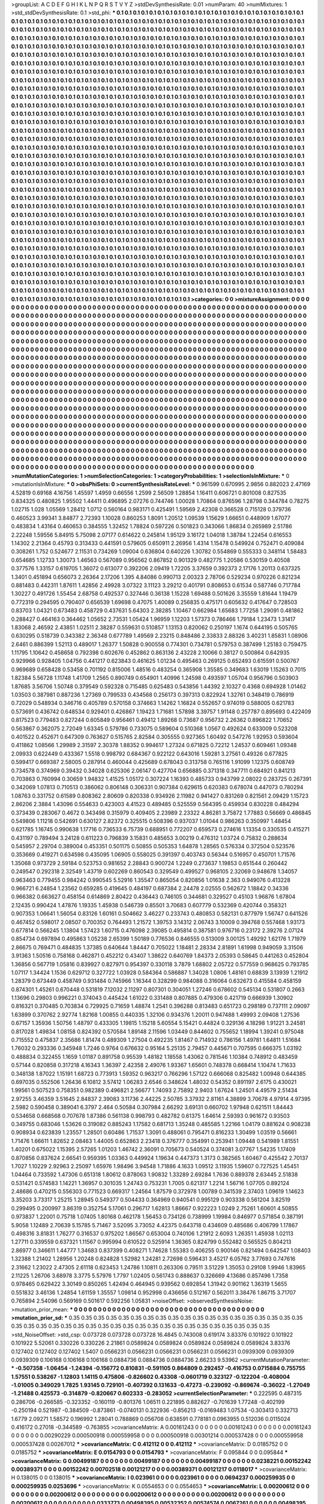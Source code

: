 >groupList:
A C D E F G H I K L
N P Q R S T V Y Z 
>stdDevSynthesisRate:
0.01 
>numParam:
40
>numMixtures:
1
>std_stdDevSynthesisRate:
0.1
>std_phi:
***
0.1 0.1 0.1 0.1 0.1 0.1 0.1 0.1 0.1 0.1
0.1 0.1 0.1 0.1 0.1 0.1 0.1 0.1 0.1 0.1
0.1 0.1 0.1 0.1 0.1 0.1 0.1 0.1 0.1 0.1
0.1 0.1 0.1 0.1 0.1 0.1 0.1 0.1 0.1 0.1
0.1 0.1 0.1 0.1 0.1 0.1 0.1 0.1 0.1 0.1
0.1 0.1 0.1 0.1 0.1 0.1 0.1 0.1 0.1 0.1
0.1 0.1 0.1 0.1 0.1 0.1 0.1 0.1 0.1 0.1
0.1 0.1 0.1 0.1 0.1 0.1 0.1 0.1 0.1 0.1
0.1 0.1 0.1 0.1 0.1 0.1 0.1 0.1 0.1 0.1
0.1 0.1 0.1 0.1 0.1 0.1 0.1 0.1 0.1 0.1
0.1 0.1 0.1 0.1 0.1 0.1 0.1 0.1 0.1 0.1
0.1 0.1 0.1 0.1 0.1 0.1 0.1 0.1 0.1 0.1
0.1 0.1 0.1 0.1 0.1 0.1 0.1 0.1 0.1 0.1
0.1 0.1 0.1 0.1 0.1 0.1 0.1 0.1 0.1 0.1
0.1 0.1 0.1 0.1 0.1 0.1 0.1 0.1 0.1 0.1
0.1 0.1 0.1 0.1 0.1 0.1 0.1 0.1 0.1 0.1
0.1 0.1 0.1 0.1 0.1 0.1 0.1 0.1 0.1 0.1
0.1 0.1 0.1 0.1 0.1 0.1 0.1 0.1 0.1 0.1
0.1 0.1 0.1 0.1 0.1 0.1 0.1 0.1 0.1 0.1
0.1 0.1 0.1 0.1 0.1 0.1 0.1 0.1 0.1 0.1
0.1 0.1 0.1 0.1 0.1 0.1 0.1 0.1 0.1 0.1
0.1 0.1 0.1 0.1 0.1 0.1 0.1 0.1 0.1 0.1
0.1 0.1 0.1 0.1 0.1 0.1 0.1 0.1 0.1 0.1
0.1 0.1 0.1 0.1 0.1 0.1 0.1 0.1 0.1 0.1
0.1 0.1 0.1 0.1 0.1 0.1 0.1 0.1 0.1 0.1
0.1 0.1 0.1 0.1 0.1 0.1 0.1 0.1 0.1 0.1
0.1 0.1 0.1 0.1 0.1 0.1 0.1 0.1 0.1 0.1
0.1 0.1 0.1 0.1 0.1 0.1 0.1 0.1 0.1 0.1
0.1 0.1 0.1 0.1 0.1 0.1 0.1 0.1 0.1 0.1
0.1 0.1 0.1 0.1 0.1 0.1 0.1 0.1 0.1 0.1
0.1 0.1 0.1 0.1 0.1 0.1 0.1 0.1 0.1 0.1
0.1 0.1 0.1 0.1 0.1 0.1 0.1 0.1 0.1 0.1
0.1 0.1 0.1 0.1 0.1 0.1 0.1 0.1 0.1 0.1
0.1 0.1 0.1 0.1 0.1 0.1 0.1 0.1 0.1 0.1
0.1 0.1 0.1 0.1 0.1 0.1 0.1 0.1 0.1 0.1
0.1 0.1 0.1 0.1 0.1 0.1 0.1 0.1 0.1 0.1
0.1 0.1 0.1 0.1 0.1 0.1 0.1 0.1 0.1 0.1
0.1 0.1 0.1 0.1 0.1 0.1 0.1 0.1 0.1 0.1
0.1 0.1 0.1 0.1 0.1 0.1 0.1 0.1 0.1 0.1
0.1 0.1 0.1 0.1 0.1 0.1 0.1 0.1 0.1 0.1
0.1 0.1 0.1 0.1 0.1 0.1 0.1 0.1 0.1 0.1
0.1 0.1 0.1 0.1 0.1 0.1 0.1 0.1 0.1 0.1
0.1 0.1 0.1 0.1 0.1 0.1 0.1 0.1 0.1 0.1
0.1 0.1 0.1 0.1 0.1 0.1 0.1 0.1 0.1 0.1
0.1 0.1 0.1 0.1 0.1 0.1 0.1 0.1 0.1 0.1
0.1 0.1 0.1 0.1 0.1 0.1 0.1 0.1 0.1 0.1
0.1 0.1 0.1 0.1 0.1 0.1 0.1 0.1 0.1 0.1
0.1 0.1 0.1 0.1 0.1 0.1 0.1 0.1 0.1 0.1
0.1 0.1 0.1 0.1 0.1 0.1 0.1 0.1 0.1 0.1
0.1 0.1 0.1 0.1 0.1 0.1 0.1 0.1 0.1 0.1
0.1 0.1 0.1 0.1 0.1 0.1 0.1 0.1 0.1 0.1
0.1 0.1 0.1 0.1 0.1 0.1 0.1 0.1 0.1 0.1
0.1 0.1 0.1 0.1 0.1 0.1 0.1 0.1 0.1 0.1
0.1 0.1 0.1 0.1 0.1 0.1 0.1 0.1 0.1 0.1
0.1 0.1 0.1 0.1 0.1 0.1 0.1 0.1 0.1 0.1
0.1 0.1 0.1 0.1 0.1 0.1 0.1 0.1 0.1 0.1
0.1 0.1 0.1 0.1 0.1 0.1 0.1 0.1 0.1 0.1
0.1 0.1 0.1 0.1 0.1 0.1 0.1 0.1 0.1 0.1
0.1 0.1 0.1 0.1 0.1 0.1 0.1 0.1 0.1 0.1
0.1 0.1 0.1 0.1 0.1 0.1 0.1 0.1 0.1 0.1
0.1 0.1 0.1 0.1 0.1 0.1 0.1 0.1 0.1 0.1
0.1 0.1 0.1 0.1 0.1 0.1 0.1 0.1 0.1 0.1
0.1 0.1 0.1 0.1 0.1 0.1 0.1 0.1 0.1 0.1
0.1 0.1 0.1 0.1 0.1 0.1 0.1 0.1 0.1 0.1
0.1 0.1 0.1 0.1 0.1 0.1 0.1 0.1 0.1 0.1
0.1 0.1 0.1 0.1 0.1 0.1 0.1 0.1 0.1 0.1
0.1 0.1 0.1 0.1 0.1 0.1 0.1 0.1 0.1 0.1
0.1 0.1 0.1 0.1 0.1 0.1 0.1 0.1 0.1 0.1
0.1 0.1 0.1 0.1 0.1 0.1 0.1 0.1 0.1 0.1
0.1 0.1 0.1 0.1 0.1 0.1 0.1 0.1 0.1 0.1
0.1 0.1 0.1 0.1 0.1 0.1 0.1 0.1 0.1 0.1
0.1 0.1 0.1 0.1 0.1 0.1 0.1 0.1 0.1 0.1
0.1 0.1 0.1 0.1 0.1 0.1 0.1 0.1 0.1 0.1
0.1 0.1 0.1 0.1 0.1 0.1 0.1 0.1 0.1 0.1
0.1 0.1 0.1 0.1 0.1 0.1 0.1 0.1 0.1 0.1
0.1 0.1 0.1 0.1 0.1 0.1 0.1 0.1 0.1 0.1
0.1 0.1 0.1 0.1 0.1 0.1 0.1 0.1 0.1 0.1
0.1 0.1 0.1 0.1 0.1 0.1 0.1 0.1 0.1 0.1
0.1 0.1 0.1 0.1 0.1 0.1 0.1 0.1 0.1 0.1
0.1 0.1 0.1 0.1 0.1 0.1 0.1 0.1 0.1 0.1
0.1 0.1 0.1 0.1 0.1 0.1 0.1 0.1 0.1 0.1
0.1 0.1 0.1 0.1 0.1 0.1 0.1 0.1 0.1 0.1
0.1 0.1 0.1 0.1 0.1 0.1 0.1 0.1 0.1 0.1
0.1 0.1 0.1 0.1 0.1 0.1 0.1 0.1 0.1 0.1
0.1 0.1 0.1 0.1 0.1 0.1 0.1 0.1 0.1 0.1
0.1 0.1 0.1 0.1 0.1 0.1 0.1 0.1 0.1 0.1
0.1 0.1 0.1 0.1 0.1 0.1 0.1 0.1 0.1 0.1
0.1 0.1 0.1 0.1 0.1 0.1 0.1 0.1 0.1 0.1
0.1 0.1 0.1 0.1 0.1 0.1 0.1 0.1 0.1 0.1
0.1 0.1 0.1 0.1 0.1 0.1 0.1 0.1 0.1 0.1
0.1 0.1 0.1 0.1 0.1 0.1 0.1 0.1 0.1 0.1
0.1 0.1 0.1 0.1 0.1 0.1 0.1 0.1 0.1 0.1
0.1 0.1 0.1 0.1 0.1 0.1 0.1 0.1 0.1 0.1
0.1 0.1 0.1 0.1 0.1 0.1 0.1 0.1 0.1 0.1
0.1 0.1 0.1 0.1 0.1 0.1 0.1 0.1 0.1 0.1
0.1 0.1 0.1 0.1 0.1 0.1 0.1 0.1 0.1 0.1
0.1 0.1 0.1 0.1 0.1 0.1 0.1 0.1 0.1 0.1
0.1 0.1 0.1 0.1 0.1 0.1 0.1 0.1 0.1 0.1
0.1 0.1 0.1 0.1 0.1 0.1 0.1 0.1 0.1 0.1
0.1 0.1 0.1 0.1 0.1 0.1 0.1 0.1 0.1 0.1
0.1 0.1 0.1 0.1 0.1 0.1 0.1 0.1 0.1 0.1
0.1 0.1 0.1 0.1 0.1 0.1 0.1 0.1 0.1 0.1
0.1 0.1 0.1 0.1 0.1 0.1 0.1 0.1 0.1 0.1
0.1 0.1 0.1 0.1 0.1 0.1 0.1 0.1 0.1 0.1
0.1 0.1 0.1 0.1 0.1 0.1 0.1 0.1 0.1 0.1
0.1 0.1 0.1 0.1 0.1 0.1 0.1 0.1 0.1 0.1
0.1 0.1 0.1 0.1 0.1 0.1 0.1 0.1 0.1 0.1
0.1 0.1 0.1 0.1 0.1 0.1 0.1 0.1 0.1 0.1
0.1 0.1 0.1 0.1 0.1 0.1 0.1 0.1 0.1 0.1
0.1 0.1 0.1 0.1 0.1 0.1 0.1 0.1 0.1 0.1
0.1 0.1 0.1 0.1 0.1 0.1 0.1 0.1 0.1 0.1
0.1 0.1 0.1 0.1 0.1 0.1 0.1 0.1 0.1 0.1
0.1 0.1 0.1 0.1 0.1 0.1 0.1 0.1 0.1 0.1
0.1 0.1 0.1 0.1 0.1 0.1 0.1 0.1 0.1 0.1
0.1 0.1 0.1 0.1 0.1 0.1 0.1 0.1 0.1 0.1
0.1 0.1 0.1 0.1 0.1 0.1 0.1 0.1 0.1 0.1
0.1 0.1 0.1 0.1 0.1 0.1 0.1 0.1 0.1 0.1
0.1 0.1 0.1 0.1 0.1 0.1 0.1 0.1 0.1 0.1
0.1 0.1 0.1 0.1 0.1 0.1 0.1 0.1 0.1 0.1
0.1 0.1 0.1 0.1 0.1 0.1 0.1 0.1 0.1 0.1
0.1 0.1 0.1 0.1 0.1 0.1 0.1 0.1 0.1 0.1
0.1 0.1 0.1 0.1 0.1 0.1 0.1 0.1 0.1 0.1
0.1 0.1 0.1 0.1 0.1 0.1 0.1 0.1 0.1 0.1
0.1 0.1 0.1 
>categories:
0 0
>mixtureAssignment:
0 0 0 0 0 0 0 0 0 0 0 0 0 0 0 0 0 0 0 0 0 0 0 0 0 0 0 0 0 0 0 0 0 0 0 0 0 0 0 0 0 0 0 0 0 0 0 0 0 0
0 0 0 0 0 0 0 0 0 0 0 0 0 0 0 0 0 0 0 0 0 0 0 0 0 0 0 0 0 0 0 0 0 0 0 0 0 0 0 0 0 0 0 0 0 0 0 0 0 0
0 0 0 0 0 0 0 0 0 0 0 0 0 0 0 0 0 0 0 0 0 0 0 0 0 0 0 0 0 0 0 0 0 0 0 0 0 0 0 0 0 0 0 0 0 0 0 0 0 0
0 0 0 0 0 0 0 0 0 0 0 0 0 0 0 0 0 0 0 0 0 0 0 0 0 0 0 0 0 0 0 0 0 0 0 0 0 0 0 0 0 0 0 0 0 0 0 0 0 0
0 0 0 0 0 0 0 0 0 0 0 0 0 0 0 0 0 0 0 0 0 0 0 0 0 0 0 0 0 0 0 0 0 0 0 0 0 0 0 0 0 0 0 0 0 0 0 0 0 0
0 0 0 0 0 0 0 0 0 0 0 0 0 0 0 0 0 0 0 0 0 0 0 0 0 0 0 0 0 0 0 0 0 0 0 0 0 0 0 0 0 0 0 0 0 0 0 0 0 0
0 0 0 0 0 0 0 0 0 0 0 0 0 0 0 0 0 0 0 0 0 0 0 0 0 0 0 0 0 0 0 0 0 0 0 0 0 0 0 0 0 0 0 0 0 0 0 0 0 0
0 0 0 0 0 0 0 0 0 0 0 0 0 0 0 0 0 0 0 0 0 0 0 0 0 0 0 0 0 0 0 0 0 0 0 0 0 0 0 0 0 0 0 0 0 0 0 0 0 0
0 0 0 0 0 0 0 0 0 0 0 0 0 0 0 0 0 0 0 0 0 0 0 0 0 0 0 0 0 0 0 0 0 0 0 0 0 0 0 0 0 0 0 0 0 0 0 0 0 0
0 0 0 0 0 0 0 0 0 0 0 0 0 0 0 0 0 0 0 0 0 0 0 0 0 0 0 0 0 0 0 0 0 0 0 0 0 0 0 0 0 0 0 0 0 0 0 0 0 0
0 0 0 0 0 0 0 0 0 0 0 0 0 0 0 0 0 0 0 0 0 0 0 0 0 0 0 0 0 0 0 0 0 0 0 0 0 0 0 0 0 0 0 0 0 0 0 0 0 0
0 0 0 0 0 0 0 0 0 0 0 0 0 0 0 0 0 0 0 0 0 0 0 0 0 0 0 0 0 0 0 0 0 0 0 0 0 0 0 0 0 0 0 0 0 0 0 0 0 0
0 0 0 0 0 0 0 0 0 0 0 0 0 0 0 0 0 0 0 0 0 0 0 0 0 0 0 0 0 0 0 0 0 0 0 0 0 0 0 0 0 0 0 0 0 0 0 0 0 0
0 0 0 0 0 0 0 0 0 0 0 0 0 0 0 0 0 0 0 0 0 0 0 0 0 0 0 0 0 0 0 0 0 0 0 0 0 0 0 0 0 0 0 0 0 0 0 0 0 0
0 0 0 0 0 0 0 0 0 0 0 0 0 0 0 0 0 0 0 0 0 0 0 0 0 0 0 0 0 0 0 0 0 0 0 0 0 0 0 0 0 0 0 0 0 0 0 0 0 0
0 0 0 0 0 0 0 0 0 0 0 0 0 0 0 0 0 0 0 0 0 0 0 0 0 0 0 0 0 0 0 0 0 0 0 0 0 0 0 0 0 0 0 0 0 0 0 0 0 0
0 0 0 0 0 0 0 0 0 0 0 0 0 0 0 0 0 0 0 0 0 0 0 0 0 0 0 0 0 0 0 0 0 0 0 0 0 0 0 0 0 0 0 0 0 0 0 0 0 0
0 0 0 0 0 0 0 0 0 0 0 0 0 0 0 0 0 0 0 0 0 0 0 0 0 0 0 0 0 0 0 0 0 0 0 0 0 0 0 0 0 0 0 0 0 0 0 0 0 0
0 0 0 0 0 0 0 0 0 0 0 0 0 0 0 0 0 0 0 0 0 0 0 0 0 0 0 0 0 0 0 0 0 0 0 0 0 0 0 0 0 0 0 0 0 0 0 0 0 0
0 0 0 0 0 0 0 0 0 0 0 0 0 0 0 0 0 0 0 0 0 0 0 0 0 0 0 0 0 0 0 0 0 0 0 0 0 0 0 0 0 0 0 0 0 0 0 0 0 0
0 0 0 0 0 0 0 0 0 0 0 0 0 0 0 0 0 0 0 0 0 0 0 0 0 0 0 0 0 0 0 0 0 0 0 0 0 0 0 0 0 0 0 0 0 0 0 0 0 0
0 0 0 0 0 0 0 0 0 0 0 0 0 0 0 0 0 0 0 0 0 0 0 0 0 0 0 0 0 0 0 0 0 0 0 0 0 0 0 0 0 0 0 0 0 0 0 0 0 0
0 0 0 0 0 0 0 0 0 0 0 0 0 0 0 0 0 0 0 0 0 0 0 0 0 0 0 0 0 0 0 0 0 0 0 0 0 0 0 0 0 0 0 0 0 0 0 0 0 0
0 0 0 0 0 0 0 0 0 0 0 0 0 0 0 0 0 0 0 0 0 0 0 0 0 0 0 0 0 0 0 0 0 0 0 0 0 0 0 0 0 0 0 0 0 0 0 0 0 0
0 0 0 0 0 0 0 0 0 0 0 0 0 0 0 0 0 0 0 0 0 0 0 0 0 0 0 0 0 0 0 0 0 
>numMutationCategories:
1
>numSelectionCategories:
1
>categoryProbabilities:
1 
>selectionIsInMixture:
***
0 
>mutationIsInMixture:
***
0 
>obsPhiSets:
0
>currentSynthesisRateLevel:
***
0.961599 0.670995 2.9856 0.882023 2.47169 4.52819 0.69168 4.16756 1.45597 1.4959
0.66556 1.2599 2.56509 1.28854 1.16411 0.606721 0.801008 0.827535 0.834325 0.480825
1.95502 1.44411 0.496895 2.07276 0.744746 1.00028 1.70864 0.876596 1.28798 0.344784
0.78275 1.02715 1.028 1.05569 1.28412 1.0712 0.560164 0.983171 0.425491 1.59569
2.42308 0.366528 0.715128 0.379736 0.460523 3.99341 3.84877 2.72393 1.10028 0.860253
1.8091 1.20512 1.09539 1.15629 1.66651 0.448909 1.67077 0.483834 1.43164 0.460653
0.384555 1.32452 1.78824 0.597226 0.501823 0.343066 1.86834 0.265989 2.51786 2.22248
1.59556 5.84915 5.75098 2.07177 0.614622 0.245814 1.95129 3.16172 1.04018 1.38784
1.22454 0.616553 1.14302 2.21364 0.45793 0.313433 0.441591 0.579605 0.650911 2.26956
1.4314 1.15478 0.549924 0.752471 0.409084 0.308261 1.752 0.524677 2.11531 0.734269
1.09004 0.636804 0.640226 1.30782 0.554869 0.555333 0.348114 1.58483 0.654685 1.12733
1.30073 1.46563 0.567089 0.956562 0.867852 0.901329 0.482775 1.20586 0.530159 0.40508
0.377576 1.33157 0.619705 1.36072 0.613077 0.392206 2.09419 1.72205 3.37659 0.392373
2.17176 1.20113 0.637325 1.3401 0.451894 0.656073 2.26364 2.17206 1.395 4.84086
0.990713 2.00323 2.78706 0.529234 0.970226 0.821234 0.881483 0.442311 1.87611 1.42856
2.49928 3.07322 3.11123 3.29212 0.401791 0.808653 0.61534 0.587746 0.717784 1.30227
0.491726 1.55454 2.68758 0.492537 0.327446 0.36138 1.15228 1.69488 0.501626 3.35559
1.81644 1.19479 0.772319 0.294595 0.790407 0.656539 1.69698 0.47075 1.40089 0.256835
0.475171 0.605632 0.417647 0.728503 0.83703 1.04321 0.673483 0.458729 0.437631 5.64303
2.38285 1.10467 0.662984 1.65683 1.77258 1.29091 0.481862 0.288427 0.464163 0.364462
1.05652 2.73531 1.05424 1.96959 1.12203 1.57373 0.786466 1.79184 1.23473 1.31417
1.83068 2.46592 2.43851 1.02511 2.38287 0.559631 0.510857 1.13153 0.820062 0.250197
1.1674 0.644195 0.505765 0.630295 0.518739 0.343382 2.36348 0.677789 1.49569 2.23215
0.848486 2.33833 2.88326 3.40231 1.85831 1.08906 2.6461 0.886399 1.52113 0.489017
1.26377 1.50828 0.900558 0.774301 0.734781 0.579753 0.387499 1.25183 0.759475 1.11795
1.10642 0.458658 0.792398 0.602676 0.452862 0.863136 2.43228 2.10066 0.38127 0.500864
0.642935 0.929966 0.928405 1.04756 0.441217 0.623843 0.461625 1.01234 0.495463 0.269125
0.652493 0.615591 0.500767 0.969689 0.658428 0.53458 0.701192 0.815006 1.48516 0.483254
0.365908 1.35585 0.349683 1.63019 1.15263 0.7015 1.82384 5.56728 1.11748 1.41709
1.2565 0.890749 0.654901 1.40996 1.24598 0.493597 1.05704 0.956796 0.503903 1.87685
3.56706 1.50748 0.379549 0.592328 0.715485 0.625483 0.543856 1.44392 2.10327 0.4368
0.694928 1.01462 1.03503 0.387981 0.887236 1.27369 0.799533 0.434568 0.256173 0.397313
0.822924 1.32761 0.348419 0.786919 0.72029 0.548934 0.346716 0.405789 0.570158 0.374663
1.14262 1.16824 0.552657 0.974019 0.588005 0.621783 0.573691 0.436742 0.648534 0.929401
0.426867 1.19423 1.71681 1.57898 3.39757 1.91148 0.257787 0.895693 0.422409 0.817523
0.779483 0.827244 0.605849 0.956461 0.49412 1.89268 0.73687 0.956732 2.26362 0.896822
1.70652 0.563867 0.362075 2.72049 1.63345 0.579786 0.733075 0.589604 0.510368 1.0567
0.492624 0.633009 0.523208 0.401522 0.452671 0.647309 0.763627 0.515765 2.82584 0.305555
0.927365 1.60492 0.547276 1.92953 0.593604 0.411862 1.08566 1.29989 2.31597 2.30378
1.88352 0.994617 1.27324 0.671825 0.72212 1.24537 0.609461 1.09348 2.09933 0.622449
0.433367 1.5518 0.998792 0.684367 0.922122 0.643016 1.59281 3.27561 0.49326 0.677825
0.599417 0.669387 2.58005 0.287914 0.460044 0.425689 0.678043 0.313758 0.765116 1.91099
1.12375 0.608749 0.734578 0.374969 0.39432 0.34028 0.625306 2.06147 0.427704 0.656885
0.371318 0.347711 0.684921 0.841213 0.703863 0.760994 0.30659 1.94832 1.41525 1.05172
0.307224 1.16393 0.485733 0.943799 2.08022 0.283725 0.267391 0.342069 1.07813 0.710513
0.386062 0.806148 0.306331 0.907384 0.629615 0.620383 0.678074 0.447073 0.780294 1.08763
0.331752 0.61589 0.808362 2.80609 0.820338 0.934926 2.11982 0.941427 0.831269 0.821561
2.09429 1.15723 2.86206 2.3884 1.43096 0.554633 0.423003 4.41523 0.489485 0.525559
0.564395 0.459934 0.830228 0.484294 0.373439 0.283067 0.4672 0.343498 0.315979 0.409405
2.23989 2.23322 4.86281 3.75872 1.77883 0.56669 0.486845 0.549806 1.11218 0.542691
0.630127 2.82372 0.325515 0.508396 0.937037 1.01044 0.986263 0.350997 1.48454 0.621785
1.16745 0.990638 1.17716 0.736533 6.75739 0.688951 0.772207 0.659573 0.274616 1.13354
0.330535 0.415271 0.431197 0.789494 3.24128 0.611223 0.796839 3.15831 0.485653 3.00219
0.476312 1.03724 0.75832 0.288634 0.545957 2.29704 0.389004 0.453351 0.501175 0.50855
0.505353 1.64878 1.28565 0.576334 0.372504 0.523576 0.353669 0.419271 0.634598 0.435095
1.06905 0.558025 0.391397 0.403743 0.56344 0.516957 0.450701 1.71576 1.35068 0.973729
2.59184 0.523753 0.981652 2.28843 0.900724 1.2249 0.273637 1.19853 0.651544 0.260442
0.249547 0.292318 2.32549 1.43719 0.602269 0.860543 0.329549 0.499527 0.968105 2.32069
0.948678 1.34057 0.963463 0.779455 0.984242 0.990545 5.52916 1.35547 0.865054 0.820856
1.01638 2.363 0.949076 0.413228 0.966721 6.24854 1.23562 0.659285 0.419645 0.484197
0.687384 2.24478 2.02555 0.562672 1.18842 0.34336 0.966382 0.663627 0.458154 0.614869
2.80422 0.436443 0.746105 0.344681 0.329527 0.45103 1.96876 1.67804 2.12435 0.990424
1.47876 1.19335 1.45938 0.546739 0.85501 3.70683 0.607779 0.532369 0.420744 0.358321
0.907353 1.06641 1.56054 0.83126 1.60161 0.504662 3.46227 0.233743 0.480853 0.582131
0.877979 1.56747 0.641526 0.467452 0.598017 2.08507 0.700352 0.764493 1.21572 1.39753
3.14312 2.06743 3.10009 0.394768 0.557468 1.93173 0.677814 0.566245 1.13804 1.57423
1.60715 0.476098 2.39085 0.495814 0.387581 0.976716 0.23172 2.39276 2.07124 0.854734
0.697894 0.495863 1.05238 2.65399 1.50189 0.776536 0.846555 0.513009 3.00125 1.49292
1.62176 1.71979 2.86675 0.769471 0.484835 1.37385 0.640644 1.84447 0.705022 1.18481
2.28334 2.81891 1.61998 0.949059 3.31506 3.91363 1.50516 0.758168 0.462871 0.452212
0.43407 1.38622 0.640769 1.84373 2.05393 0.58645 0.441263 0.452804 1.36856 0.567719
1.05816 0.839927 0.827971 0.954397 0.330118 3.7879 1.68802 2.05722 0.577559 0.968625
0.793785 1.07117 1.34424 1.1536 0.629712 0.327722 1.03928 0.584364 0.586887 1.34028
1.0806 1.48161 0.68839 3.13939 1.21912 1.28379 0.673449 0.458749 0.931484 0.745966
1.16344 0.328299 0.984088 0.316064 0.632673 0.415584 0.458159 0.874301 1.45261 0.670448
0.531819 7.12032 2.11297 0.807301 0.304051 1.27246 0.678602 0.545134 0.531807 0.2663
1.13696 0.29803 0.996221 0.374043 0.445424 1.61022 0.331488 0.807885 0.479306 0.421719
0.666939 1.30902 0.816321 0.370485 0.703834 0.729925 0.71659 1.48874 1.2541 0.396288
0.813483 0.651723 0.298189 0.737111 2.09097 1.63899 0.370762 2.92774 1.82168 1.00855
0.440335 1.32106 0.934376 1.20011 0.947488 1.49993 2.09408 1.27536 0.67157 1.35936
1.50756 1.48797 0.433305 1.19815 1.15218 5.60554 5.15421 0.44824 0.329136 4.18298
1.91221 3.24581 0.817028 1.49834 1.08158 0.824392 0.570584 1.89148 2.11596 1.03449
0.844602 0.755652 1.18994 1.39241 0.975048 0.715552 0.475837 2.35686 1.81474 0.489309
1.27504 0.492235 1.81467 0.714932 0.786156 1.49781 1.64811 1.51684 1.76032 0.293336
0.345948 1.7246 0.9764 0.676632 0.95164 5.25135 2.79457 0.445671 0.707595 0.666375
1.03192 0.488834 0.322455 1.1659 1.01187 0.891758 0.95539 1.48182 1.18558 1.43062
0.781546 1.10384 0.748912 0.483459 0.57144 0.820858 0.317218 4.16343 1.36397 2.42358
2.49076 1.93367 1.65601 0.748378 0.668414 1.10474 1.71633 0.348138 1.87022 1.15191
1.68723 0.773913 1.59352 0.963217 0.766296 1.57122 0.666068 0.825482 1.00948 0.644385
0.697035 0.552506 1.26436 6.10812 3.57412 1.06283 2.6546 0.348624 1.48032 0.54352
0.891197 2.6175 0.430021 1.99561 0.507523 0.758351 0.982389 0.496821 2.56677 1.74093
2.75892 2.9403 1.67624 1.24501 4.49579 2.51434 2.97255 3.46359 3.51645 2.84837
2.39083 3.11736 2.44225 2.50785 3.37932 2.81161 4.38899 3.70678 4.97914 4.97395
2.5982 0.590458 0.389041 6.3797 2.464 0.50584 0.307984 2.66292 3.69131 0.660702
1.97948 0.621511 1.84443 0.534658 0.668568 0.707678 1.87386 0.561138 0.998793 0.482782
0.61375 1.64614 2.59393 0.961672 0.93503 0.349755 0.683046 1.53626 0.319082 0.885243
1.17582 0.681713 1.35248 0.485585 1.22166 1.04179 0.881624 0.908238 0.908934 0.623839
1.23557 1.28501 0.60486 1.71537 1.3091 0.488061 0.795471 0.816233 1.30499 1.03519
0.56661 1.71476 1.66611 1.82652 2.08463 1.44005 0.652863 2.23418 0.376777 0.354991
0.253941 1.09448 0.541989 1.81551 1.40201 0.675022 1.15395 2.57265 1.01203 1.46742
2.36091 0.705673 0.540524 0.374081 3.07767 1.54235 1.17409 0.870856 0.837624 2.66541
0.959395 1.03363 0.449924 1.19634 0.447373 1.3173 0.382565 1.60467 0.425542 2.70137
1.7027 1.10229 2.92963 2.25097 1.65976 1.98496 3.94548 1.71886 4.1633 1.09512
3.11935 1.59607 0.727525 1.45451 1.04464 0.733592 1.47306 0.651318 1.80612 0.878063
1.90832 1.33289 2.69284 1.7636 0.889378 2.63445 2.51838 0.531421 0.574583 1.14221
1.36957 0.301035 1.24743 0.753231 1.7005 0.621317 1.2214 1.56716 1.07705 0.892124
2.48686 0.470215 0.556303 0.771523 0.669317 1.24564 1.87579 0.372978 1.00789 0.341539
2.37403 1.09619 1.14623 3.35203 3.73317 1.25215 1.28945 0.549377 0.504433 0.364969
0.940541 0.995129 0.903338 0.561204 3.82519 0.299495 0.200997 3.86319 0.352754 5.17061
0.296717 1.62813 1.86667 0.922223 1.0249 2.75261 1.60601 4.50855 0.973837 1.22001
0.75718 1.07405 1.80168 0.462178 1.56453 0.734126 0.738999 1.19984 0.846977 0.571854
0.387191 5.9058 1.12489 2.70639 5.15785 5.71467 3.52095 3.73052 4.42375 0.643718
0.434609 0.485686 0.406799 1.17867 0.498316 3.81831 1.76277 0.316537 0.975202 1.86567
0.653004 0.740106 1.21912 2.6093 1.26351 1.45938 1.02113 1.27711 0.339559 0.637321
1.11567 0.995994 0.610522 0.525914 1.36365 0.824799 0.552482 0.565525 0.804213 2.86977
0.346611 1.44777 1.34683 0.837399 0.408271 1.74628 1.55383 0.406255 0.900146 0.821494
0.642547 1.08403 1.32388 1.21402 1.28956 1.20248 0.824828 1.52982 1.24281 2.72698
0.596431 3.45217 6.05762 3.77693 0.747616 2.31662 1.23022 2.47305 2.61118 0.623453
1.24786 1.10811 0.263306 0.79511 3.51229 1.35053 0.29108 1.9946 1.83965 2.11225
1.26706 3.68978 3.3775 5.57976 1.7797 1.02405 0.561743 0.888637 0.326669 4.13686
0.857496 1.7358 0.978465 0.629422 3.30149 0.850265 1.42494 0.464945 0.939562 0.692854
1.31942 0.901162 1.36319 1.5655 0.551832 3.46136 1.24854 1.61159 1.35557 1.09814
0.952998 0.436656 0.512167 0.562011 3.38476 1.86715 3.71707 0.765894 2.54096 0.569169
0.501617 0.592256 1.05831 
>noiseOffset:
>observedSynthesisNoise:
>mutation_prior_mean:
***
0 0 0 0 0 0 0 0 0 0
0 0 0 0 0 0 0 0 0 0
0 0 0 0 0 0 0 0 0 0
0 0 0 0 0 0 0 0 0 0
>mutation_prior_sd:
***
0.35 0.35 0.35 0.35 0.35 0.35 0.35 0.35 0.35 0.35
0.35 0.35 0.35 0.35 0.35 0.35 0.35 0.35 0.35 0.35
0.35 0.35 0.35 0.35 0.35 0.35 0.35 0.35 0.35 0.35
0.35 0.35 0.35 0.35 0.35 0.35 0.35 0.35 0.35 0.35
>std_NoiseOffset:
>std_csp:
0.073728 0.073728 0.073728 16.4845 0.743008 0.619174 3.83376 0.101922 0.101922 0.101922
5.52061 0.330226 0.330226 2.21861 0.0589824 0.0589824 0.0589824 0.0589824 0.0589824 3.83376
0.127402 0.127402 0.127402 1.5407 0.0566231 0.0566231 0.0566231 0.0566231 0.0566231 0.0939309
0.0939309 0.0939309 0.106168 0.106168 0.106168 0.0884736 0.0884736 0.0884736 2.66233 9.53962
>currentMutationParameter:
***
-0.507358 -1.06454 -1.24394 -0.156772 0.810831 -0.591105 0.864809 0.292457 -0.416753 0.0715884
0.755755 1.57551 0.538267 -1.12803 1.14115 0.475806 -0.826602 0.43308 -0.0601719 0.323127
-0.122204 -0.408004 -1.01005 0.349029 1.7825 1.93145 0.729101 -0.407392 0.131633 -0.47273
-0.239092 -0.869674 -0.36022 -1.27049 -1.21488 0.425573 -0.314879 -0.820667 0.602333 -0.283052
>currentSelectionParameter:
***
0.222595 0.487315 0.286706 -0.266585 -0.323352 -0.160119 -0.801376 1.06511 0.221895 0.882627
-0.701639 1.77248 -0.402199 -0.250194 0.521987 -0.384509 -0.873861 -0.0740131 0.322936 -0.856213
-0.0169483 1.07534 -0.303413 0.332713 1.6779 2.09271 1.58572 0.196992 1.28041 0.788869
0.056708 0.638591 0.778181 0.0963955 0.512036 0.0115024 0.416172 0.27018 -0.344589 -0.763855
>covarianceMatrix:
A
0.00161243	0	0	0	0	0	
0	0.00161243	0	0	0	0	
0	0	0.00161243	0	0	0	
0	0	0	0.00290229	0.000500918	0.000559958	
0	0	0	0.000500918	0.00301214	0.000537428	
0	0	0	0.000559958	0.000537428	0.00267012	
***
>covarianceMatrix:
C
0.412112	0	
0	0.412112	
***
>covarianceMatrix:
D
0.0185752	0	
0	0.0185752	
***
>covarianceMatrix:
E
0.0154793	0	
0	0.0154793	
***
>covarianceMatrix:
F
0.095844	0	
0	0.095844	
***
>covarianceMatrix:
G
0.00499187	0	0	0	0	0	
0	0.00499187	0	0	0	0	
0	0	0.00499187	0	0	0	
0	0	0	0.0238221	0.00152242	0.00389371	
0	0	0	0.00152242	0.00702518	0.00121217	
0	0	0	0.00389371	0.00121217	0.0118017	
***
>covarianceMatrix:
H
0.138015	0	
0	0.138015	
***
>covarianceMatrix:
I
0.023961	0	0	0	
0	0.023961	0	0	
0	0	0.0694237	0.000259935	
0	0	0.000259935	0.0253696	
***
>covarianceMatrix:
K
0.0554653	0	
0	0.0554653	
***
>covarianceMatrix:
L
0.00200612	0	0	0	0	0	0	0	0	0	
0	0.00200612	0	0	0	0	0	0	0	0	
0	0	0.00200612	0	0	0	0	0	0	0	
0	0	0	0.00200612	0	0	0	0	0	0	
0	0	0	0	0.00200612	0	0	0	0	0	
0	0	0	0	0	0.0333773	0.00498395	0.00532352	0.00574574	0.0067261	
0	0	0	0	0	0.00498395	0.0102891	0.00396768	0.00352152	0.00381914	
0	0	0	0	0	0.00532352	0.00396768	0.00624473	0.00393185	0.00447916	
0	0	0	0	0	0.00574574	0.00352152	0.00393185	0.0128895	0.00324953	
0	0	0	0	0	0.0067261	0.00381914	0.00447916	0.00324953	0.0123203	
***
>covarianceMatrix:
N
0.095844	0	
0	0.095844	
***
>covarianceMatrix:
P
0.00831979	0	0	0	0	0	
0	0.00831979	0	0	0	0	
0	0	0.00831979	0	0	0	
0	0	0	0.016337	0.00600999	0.00450696	
0	0	0	0.00600999	0.0294449	0.00534409	
0	0	0	0.00450696	0.00534409	0.0139252	
***
>covarianceMatrix:
Q
0.0385176	0	
0	0.0385176	
***
>covarianceMatrix:
R
0.00299512	0	0	0	0	0	0	0	0	0	
0	0.00299512	0	0	0	0	0	0	0	0	
0	0	0.00299512	0	0	0	0	0	0	0	
0	0	0	0.00299512	0	0	0	0	0	0	
0	0	0	0	0.00299512	0	0	0	0	0	
0	0	0	0	0	0.127374	-0.0135887	-0.0011934	0.0015267	-0.00116355	
0	0	0	0	0	-0.0135887	0.117991	-0.00699571	0.000181091	-0.000190324	
0	0	0	0	0	-0.0011934	-0.00699571	0.0304217	0.000389171	-0.000730405	
0	0	0	0	0	0.0015267	0.000181091	0.000389171	0.00420772	0.00035259	
0	0	0	0	0	-0.00116355	-0.000190324	-0.000730405	0.00035259	0.0155262	
***
>covarianceMatrix:
S
0.00536604	0	0	0	0	0	
0	0.00536604	0	0	0	0	
0	0	0.00536604	0	0	0	
0	0	0	0.0254706	0.00332561	0.00243712	
0	0	0	0.00332561	0.0116997	0.00264758	
0	0	0	0.00243712	0.00264758	0.0182676	
***
>covarianceMatrix:
T
0.00481469	0	0	0	0	0	
0	0.00481469	0	0	0	0	
0	0	0.00481469	0	0	0	
0	0	0	0.0187827	0.00293611	0.00234231	
0	0	0	0.00293611	0.00716125	0.00164147	
0	0	0	0.00234231	0.00164147	0.00895923	
***
>covarianceMatrix:
V
0.00278628	0	0	0	0	0	
0	0.00278628	0	0	0	0	
0	0	0.00278628	0	0	0	
0	0	0	0.00472168	0.000558195	0.000837432	
0	0	0	0.000558195	0.00568532	0.000511338	
0	0	0	0.000837432	0.000511338	0.00472941	
***
>covarianceMatrix:
Y
0.0665583	0	
0	0.0665583	
***
>covarianceMatrix:
Z
0.238491	0	
0	0.238491	
***
